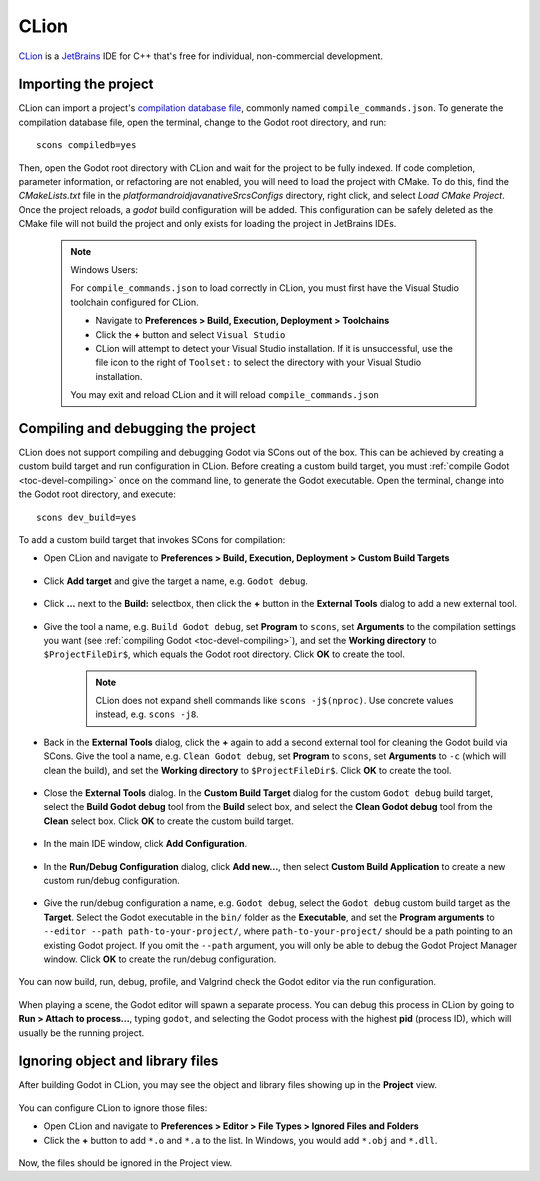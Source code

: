 .. _doc_configuring_an_ide_clion:

CLion
=====

`CLion <https://www.jetbrains.com/clion/>`_ is a
`JetBrains <https://www.jetbrains.com/>`_ IDE for C++ that's free for individual, non-commercial development.

Importing the project
---------------------

CLion can import a project's `compilation database file <https://clang.llvm.org/docs/JSONCompilationDatabase.html>`_, commonly named ``compile_commands.json``. To generate the compilation database file, open the terminal, change to the Godot root directory, and run:

::

    scons compiledb=yes

Then, open the Godot root directory with CLion and wait for the project to be fully
indexed. If code completion, parameter information, or refactoring are not enabled,
you will need to load the project with CMake. To do this, find the `CMakeLists.txt`
file in the `platform\android\java\nativeSrcsConfigs` directory, right click, and
select `Load CMake Project`. Once the project reloads, a `godot` build configuration
will be added. This configuration can be safely deleted as the CMake file will not
build the project and only exists for loading the project in JetBrains IDEs.

   .. note:: Windows Users:

      For ``compile_commands.json`` to load correctly in CLion, you must first have the Visual Studio toolchain configured for CLion.

      - Navigate to **Preferences > Build, Execution, Deployment > Toolchains**
      - Click the **+** button and select  ``Visual Studio``
      - CLion will attempt to detect your Visual Studio installation. If it is unsuccessful, use the file icon to the right of ``Toolset:`` to select the directory with your Visual Studio installation.

      You may exit and reload CLion and it will reload ``compile_commands.json``
  
.. figure:: img/clion_visual_studio_toolchain.webp
   :align: center

Compiling and debugging the project
-----------------------------------

CLion does not support compiling and debugging Godot via SCons out of the box. This can be achieved by creating a custom build target and run configuration in CLion. Before creating a custom build target, you must :ref:`compile Godot <toc-devel-compiling>` once on the command line, to generate the Godot executable. Open the terminal, change into the Godot root directory, and execute:

::

    scons dev_build=yes

To add a custom build target that invokes SCons for compilation:

- Open CLion and navigate to **Preferences > Build, Execution, Deployment > Custom Build Targets**

.. figure:: img/clion-preferences.png
   :align: center

- Click **Add target** and give the target a name, e.g. ``Godot debug``.

.. figure:: img/clion-target.png
   :align: center

- Click **...** next to the **Build:** selectbox, then click the **+** button in the **External Tools** dialog to add a new external tool.

.. figure:: img/clion-external-tools.png
   :align: center

- Give the tool a name, e.g. ``Build Godot debug``, set **Program** to ``scons``, set **Arguments** to the compilation settings you want (see :ref:`compiling Godot <toc-devel-compiling>`), and set the **Working directory** to ``$ProjectFileDir$``, which equals the Godot root directory. Click **OK** to create the tool.

   .. note:: CLion does not expand shell commands like ``scons -j$(nproc)``. Use concrete values instead, e.g. ``scons -j8``.

.. figure:: img/clion-create-build-tool.webp
   :align: center

- Back in the **External Tools** dialog, click the **+** again to add a second external tool for cleaning the Godot build via SCons. Give the tool a name, e.g. ``Clean Godot debug``, set **Program** to ``scons``, set **Arguments** to ``-c`` (which will clean the build), and set the **Working directory** to ``$ProjectFileDir$``. Click **OK** to create the tool.

.. figure:: img/clion-create-clean-tool.png
   :align: center

- Close the **External Tools** dialog. In the **Custom Build Target** dialog for the custom ``Godot debug`` build target, select the **Build Godot debug** tool from the **Build** select box, and select the **Clean Godot debug** tool from the **Clean** select box. Click **OK** to create the custom build target.

.. figure:: img/clion-select-tools.png
   :align: center

- In the main IDE window, click **Add Configuration**.

.. figure:: img/clion-add-configuration.png
   :align: center

- In the **Run/Debug Configuration** dialog, click **Add new...**, then select **Custom Build Application** to create a new custom run/debug configuration.

.. figure:: img/clion-add-custom-build-application.png
   :align: center

- Give the run/debug configuration a name, e.g. ``Godot debug``, select the ``Godot debug`` custom build target as the **Target**. Select the Godot executable in the ``bin/`` folder as the **Executable**, and set the **Program arguments** to ``--editor --path path-to-your-project/``, where ``path-to-your-project/`` should be a path pointing to an existing Godot project. If you omit the ``--path`` argument, you will only be able to debug the Godot Project Manager window. Click **OK** to create the run/debug configuration.

.. figure:: img/clion-run-configuration.png
   :align: center

You can now build, run, debug, profile, and Valgrind check the Godot editor via the run configuration.

.. figure:: img/clion-build-run.png
   :align: center

When playing a scene, the Godot editor will spawn a separate process. You can debug this process in CLion by going to **Run > Attach to process...**, typing ``godot``, and selecting the Godot process with the highest **pid** (process ID), which will usually be the running project.

Ignoring object and library files
-----------------------------------

After building Godot in CLion, you may see the object and library files showing up in the **Project** view.

.. figure:: img/clion-object-library-files-in-project-view.webp
   :align: center

You can configure CLion to ignore those files:

- Open CLion and navigate to **Preferences > Editor > File Types > Ignored Files and Folders**
- Click the **+** button to add ``*.o`` and ``*.a`` to the list. In Windows, you would add ``*.obj`` and ``*.dll``.

.. figure:: img/clion-ignore-object-library-files.webp
   :align: center

Now, the files should be ignored in the Project view.
